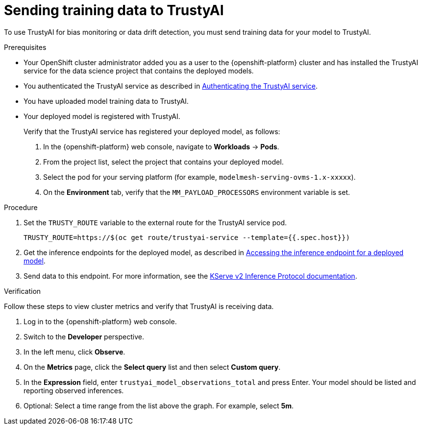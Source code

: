 :_module-type: PROCEDURE

[id="sending-training-data-to-trustyai_{context}"]
= Sending training data to TrustyAI

[role='_abstract']
To use TrustyAI for bias monitoring or data drift detection, you must send training data for your model to TrustyAI.

.Prerequisites

* Your OpenShift cluster administrator added you as a user to the {openshift-platform} cluster and has installed the TrustyAI service for the data science project that contains the deployed models.

ifndef::upstream[]
* You authenticated the TrustyAI service as described in link:{rhoaidocshome}{default-format-url}/monitoring_data_science_models/setting-up-trustyai-for-your-project_monitor#authenticating-trustyai-service_monitor[Authenticating the TrustyAI service].
endif::[]
ifdef::upstream[]
* You authenticated the TrustyAI service as described in link:{odhdocshome}/monitoring-data-science-models/#authenticating-trustyai-service_monitor[Authenticating the TrustyAI service].
endif::[]

* You have uploaded model training data to TrustyAI.

* Your deployed model is registered with TrustyAI. 
+
Verify that the TrustyAI service has registered your deployed model, as follows:

. In the {openshift-platform} web console, navigate to *Workloads* → *Pods*. 
. From the project list, select the project that contains your deployed model.
. Select the pod for your serving platform (for example, `modelmesh-serving-ovms-1.x-xxxxx`).
. On the *Environment* tab, verify that the `MM_PAYLOAD_PROCESSORS` environment variable is set.

.Procedure

. Set the `TRUSTY_ROUTE` variable to the external route for the TrustyAI service pod.
+
----
TRUSTY_ROUTE=https://$(oc get route/trustyai-service --template={{.spec.host}})
----

ifdef::upstream[]
. Get the inference endpoints for the deployed model, as described in link:{odhdocshome}/serving-models/#accessing-inference-endpoint-for-deployed-model_serving-large-models[Accessing the inference endpoint for a deployed model].
endif::[]

ifndef::upstream[]
. Get the inference endpoints for the deployed model, as described in link:{rhoaidocshome}{default-format-url}/serving_models/serving-large-models_serving-large-models#accessing-inference-endpoint-for-deployed-model_serving-large-models[Accessing the inference endpoint for a deployed model].
endif::[]

. Send data to this endpoint. For more information, see the link:https://kserve.github.io/website/0.8/modelserving/inference_api/#server-metadata-response-json-object[KServe v2 Inference Protocol documentation].

.Verification
Follow these steps to view cluster metrics and verify that TrustyAI is receiving data. 

. Log in to the {openshift-platform} web console.
. Switch to the *Developer* perspective.
. In the left menu, click *Observe*.
. On the *Metrics* page, click the *Select query* list and then select *Custom query*.
. In the *Expression* field, enter `trustyai_model_observations_total` and press Enter. Your model should be listed and reporting observed inferences.
. Optional: Select a time range from the list above the graph. For example, select *5m*.

////
. In the OpenShift CLI, get the route to the TrustyAI service: 
+
[source]
----
TRUSTY_ROUTE=https://$(oc get route/trustyai-service --template={{.spec.host}})
----

. Query the `/info` endpoint: 
[source]
----
curl -H "Authorization: Bearer $TOKEN" $TRUSTY_ROUTE/info | jq ".[0].data"
----
+
This outputs a JSON file containing the following information for each model:
* The names, data types, and positions of fields in the input and output.
* The observed values that these fields take.
* The total number of input-output pairs observed.
////